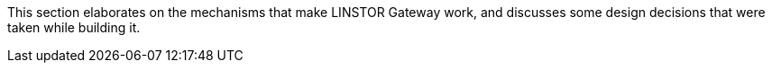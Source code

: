 //== Under the hood

This section elaborates on the mechanisms that make LINSTOR Gateway
work, and discusses some design decisions that were taken while building
it.
